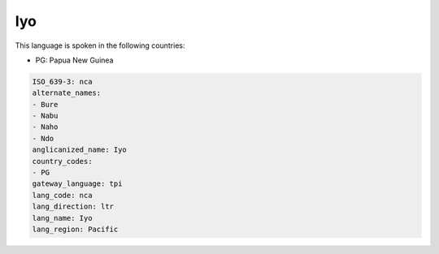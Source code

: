 .. _nca:

Iyo
===

This language is spoken in the following countries:

* PG: Papua New Guinea

.. code-block:: yaml

    ISO_639-3: nca
    alternate_names:
    - Bure
    - Nabu
    - Naho
    - Ndo
    anglicanized_name: Iyo
    country_codes:
    - PG
    gateway_language: tpi
    lang_code: nca
    lang_direction: ltr
    lang_name: Iyo
    lang_region: Pacific
    
